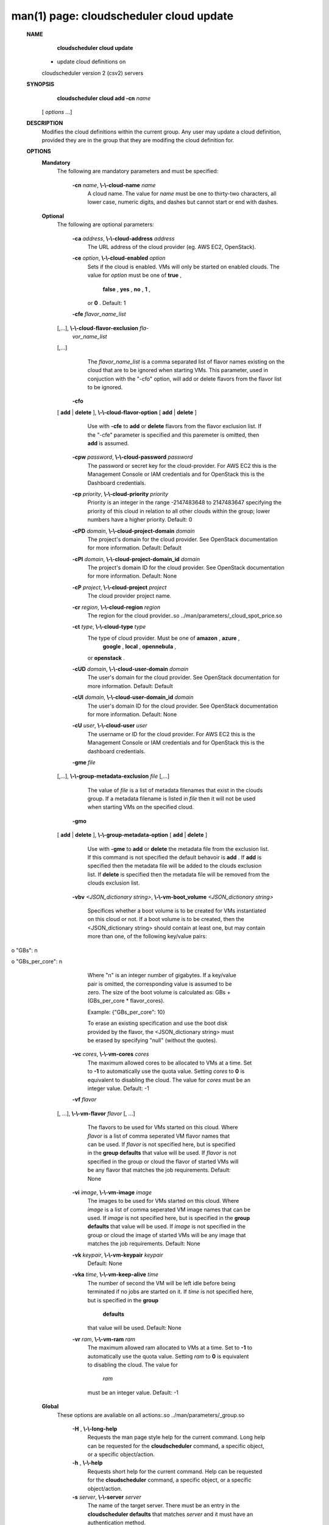 .. File generated by /hepuser/crlb/Git/cloudscheduler/utilities/cli_doc_to_rst - DO NOT EDIT
..
.. To modify the contents of this file:
..   1. edit the man page file(s) ".../cloudscheduler/cli/man/csv2_cloud_update.1"
..   2. run the utility ".../cloudscheduler/utilities/cli_doc_to_rst"
..

man(1) page: cloudscheduler cloud update
========================================

 
 
 
 **NAME** 
        **cloudscheduler  cloud  update** 
       - update cloud definitions on
       cloudscheduler version 2 (csv2) servers
 
 **SYNOPSIS** 
        **cloudscheduler cloud add -cn**  *name*
       [ *options*
       ...]
 
 **DESCRIPTION** 
       Modifies the cloud definitions within the current group.  Any user  may
       update a cloud definition, provided they are in the group that they are
       modifing the cloud definition for.
 
 **OPTIONS** 
    **Mandatory** 
       The following are mandatory parameters and must be specified:
 
        **-cn**  *name*, **\\-\\-cloud-name**  *name*
              A cloud name.  The value for  *name*
              must  be  one  to  thirty-two
              characters,  all lower case, numeric digits, and dashes but 
              cannot start or end with dashes.
 
    **Optional** 
       The following are optional parameters:
 
        **-ca**  *address*, **\\-\\-cloud-address**  *address*
              The URL address of the cloud provider (eg. AWS EC2, OpenStack).
 
        **-ce**  *option*, **\\-\\-cloud-enabled**  *option*
              Sets if the cloud is enabled.   VMs  will  only  be  started  on
              enabled  clouds.   The  value  for   *option*
              must be one of **true** ,
               **false** , **yes** , **no** , **1** ,
              or **0** .
              Default: 1
 
        **-cfe**  *flavor_name_list*
       [,...], **\\-\\-cloud-flavor-exclusion**  *fla-*
        *vor_name_list*
       [,...]
              The   *flavor_name_list*
              is a comma separated list of flavor names
              existing on the cloud that are to be ignored when starting  VMs.
              This  parameter, used in conjuction with the "-cfo" option, will
              add or delete flavors from the flavor list to be ignored.
 
        **-cfo** 
       [ **add** 
       | **delete** 
       ], **\\-\\-cloud-flavor-option** 
       [ **add** 
       | **delete** 
       ]
              Use with  **-cfe** 
              to **add** 
              or **delete** 
              flavors from the flavor exclusion
              list.   If  the "-cfe" parameter is specified and this paremeter
              is omitted, then  **add** 
              is assumed.
 
        **-cpw**  *password*, **\\-\\-cloud-password**  *password*
              The password or secret key for the cloud-provider.  For AWS  EC2
              this  is the Management Console or IAM credentials and for 
              OpenStack this is the Dashboard credentials.
 
        **-cp**  *priority*, **\\-\\-cloud-priority**  *priority*
              Priority is an integer in the range -2147483648   to  2147483647
              specifying  the  priority of this cloud in relation to all other
              clouds within the group; lower numbers have a  higher  priority.
              Default: 0
 
        **-cPD**  *domain*, **\\-\\-cloud-project-domain**  *domain*
              The project's domain for the cloud provider.  See OpenStack 
              documentation for more information.  Default: Default
 
        **-cPI**  *domain*, **\\-\\-cloud-project-domain_id**  *domain*
              The project's domain ID for the cloud provider.   See  OpenStack
              documentation for more information.  Default: None
 
        **-cP**  *project*, **\\-\\-cloud-project**  *project*
              The cloud provider project name.
 
        **-cr**  *region*, **\\-\\-cloud-region**  *region*
              The   region   for   the   cloud   provider..so   
              ../man/parameters/_cloud_spot_price.so
 
        **-ct**  *type*, **\\-\\-cloud-type**  *type*
              The type of cloud  provider.  Must  be  one  of   **amazon** , **azure** ,
               **google** , **local** , **opennebula** ,
              or **openstack** .
 
        **-cUD**  *domain*, **\\-\\-cloud-user-domain**  *domain*
              The  user's  domain for the cloud provider.  See OpenStack 
              documentation for more information.  Default: Default
 
        **-cUI**  *domain*, **\\-\\-cloud-user-domain_id**  *domain*
              The user's domain ID for the cloud provider.  See OpenStack 
              documentation for more information.  Default: None
 
        **-cU**  *user*, **\\-\\-cloud-user**  *user*
              The  username or ID for the cloud provider.  For AWS EC2 this is
              the Management Console or IAM credentials and for OpenStack this
              is the dashboard credentials.
 
        **-gme**  *file*
       [,...], **\\-\\-group-metadata-exclusion**  *file*
       [,...]
              The  value of  *file*
              is a list of metadata filenames that exist in
              the clouds group.  If a metadata filename is listed in  *file*
              then
              it will not be used when starting VMs on the specified cloud.
 
        **-gmo** 
       [ **add** 
       | **delete** 
       ], **\\-\\-group-metadata-option** 
       [ **add** 
       | **delete** 
       ]
              Use with  **-gme** 
              to **add** 
              or **delete** 
              the metadata file from the
              exclusion list.   If  this  command  is  not  specified  the  default
              behavoir  is   **add** .
              If **add** 
              is specified then the metadata file
              will be added to the clouds exclusion list.  If  **delete** 
              is
              specified  then  the  metadata  file  will be removed from the clouds
              exclusion list.
 
        **-vbv**  *<JSON_dictionary* *string>*, **\\-\\-vm-boot_volume**  *<JSON_dictionary*
        *string>*
              Specifices  whether  a  boot  volume  is  to  be created for VMs
              instantiated on this cloud or not.  If a boot volume  is  to  be
              created,  then  the  <JSON_dictionary  string> should contain at
              least one, but may contain  more  than  one,  of  the  following
              key/value pairs:
 
              
o "GBs": n
              
o "GBs_per_core": n
 
              Where "n" is an integer number of gigabytes. If a key/value pair
              is omitted, the corresponding value is assumed to be zero.   The
              size  of the boot volume is calculated as: GBs + (GBs_per_core *
              flavor_cores).
 
              Example: {"GBs_per_core": 10}
 
              To erase an existing specification and use the  boot  disk  
              provided by the flavor, the <JSON_dictionary string> must be erased
              by specifying "null" (without the quotes).
 
 
 
        **-vc**  *cores*, **\\-\\-vm-cores**  *cores*
              The maximum allowed cores to be allocated  to  VMs  at  a
              time.   Set  to   **-1** 
              to automatically use the quota value.
              Setting  *cores*
              to **0** 
              is equivalent to disabling the  cloud.
              The  value  for  *cores*
              must be an integer value.  Default:
              -1
 
        **-vf**  *flavor*
       [, ...], **\\-\\-vm-flavor**  *flavor*
       [, ...]
              The flavors to be used for VMs  started  on  this  cloud.
              Where  *flavor*
              is a list of comma seperated VM flavor names
              that can be used.  If  *flavor*
              is not specified  here,  but
              is  specified  in  the   **group defaults** 
              that value will be
              used.  If  *flavor*
              is not specified in the group  or  cloud
              the flavor of started VMs will be any flavor that matches
              the job requirements.  Default: None
 
        **-vi**  *image*, **\\-\\-vm-image**  *image*
              The images to be used for  VMs  started  on  this  cloud.
              Where   *image*
              is a list of comma seperated VM image names
              that can be used.  If  *image*
              is not specified here, but is
              specified  in the  **group defaults** 
              that value will be used.
              If  *image*
              is not specified in the group or cloud the image
              of  started  VMs  will  be any image that matches the job
              requirements.  Default: None
 
        **-vk**  *keypair*, **\\-\\-vm-keypair**  *keypair*
              Default: None
 
        **-vka**  *time*, **\\-\\-vm-keep-alive**  *time*
              The number of second the VM  will  be  left  idle  before
              being  terminated  if no jobs are started on it.  If  *time*
              is not specified here, but  is  specified  in  the   **group** 
               **defaults** 
              that value will be used.  Default: None
 
        **-vr**  *ram*, **\\-\\-vm-ram**  *ram*
              The  maximum allowed ram allocated to VMs at a time.  Set
              to  **-1** 
              to automatically use the quota value.  Setting *ram*
              to  **0** 
              is equivalent to disabling the cloud.  The value for
               *ram*
              must be an integer value.  Default: -1
 
    **Global** 
       These options are avaliable on  all  actions:.so  
       ../man/parameters/_group.so
 
        **-H** , **\\-\\-long-help** 
              Requests the man page style help for the current command.
              Long help can be requested for  the   **cloudscheduler** 
              command, a specific object, or a specific object/action.
 
        **-h** , **\\-\\-help** 
              Requests short help for the current command.  Help can be
              requested for  the   **cloudscheduler** 
              command,  a  specific
              object, or a specific object/action.
 
        **-s**  *server*, **\\-\\-server**  *server*
              The name of the target server.  There must be an entry in
              the  **cloudscheduler defaults** 
              that matches *server*
              and  it
              must have an authentication method.
 
        **-v** , **\\-\\-version** 
              Requests that the versions of both the CLI client and the
              targeted server be printed in addition to any other  
              command output.
 
        **-xA** , **\\-\\-expose-API** 
              Requests  trace  messages  detailing  the  API  calls and
              responses issued and received by the  **cloudscheduler** 
              command.
 
 **EXAMPLES** 
       1.     Updating the cloud "example"::

              $ cloudscheduler cloud update -cn example -ca updated.ca -ce false
              cloud "example::example" successfully updated.
 
       2.     Updating  the cloud "example" to exclude a group metadata
              file:
              $ cloudscheduler cloud update -cn example -gme group-metadata1 -gmo add
              cloud "example::example" successfully updated.
 
       3.     Updating the cloud "example" to not exclude a group 
              metadata file:
              $ cloudscheduler cloud update -cn example -gme group-metadata1 -gmo delete
              cloud "example::example" successfully updated.
 
 **SEE ALSO** 
        **csv2** 
       (1) **csv2_cloud** 
       (1) **csv2_cloud_add** 
       (1) **csv2_cloud_delete** 
       (1)
        **csv2_cloud_list** 
       (1) **csv2_cloud_metadata_collation** 
       (1)
        **csv2_cloud_metadata_delete** 
       (1) **csv2_cloud_metadata_edit** 
       (1)
        **csv2_cloud_metadata_list** 
       (1) **csv2_cloud_metadata_load** 
       (1)
        **csv2_cloud_metadata_update** 
       (1) **csv2_cloud_status** 
       (1)
 
 
 
cloudscheduler version 2        7 November 2018              cloudscheduler(1)
 
